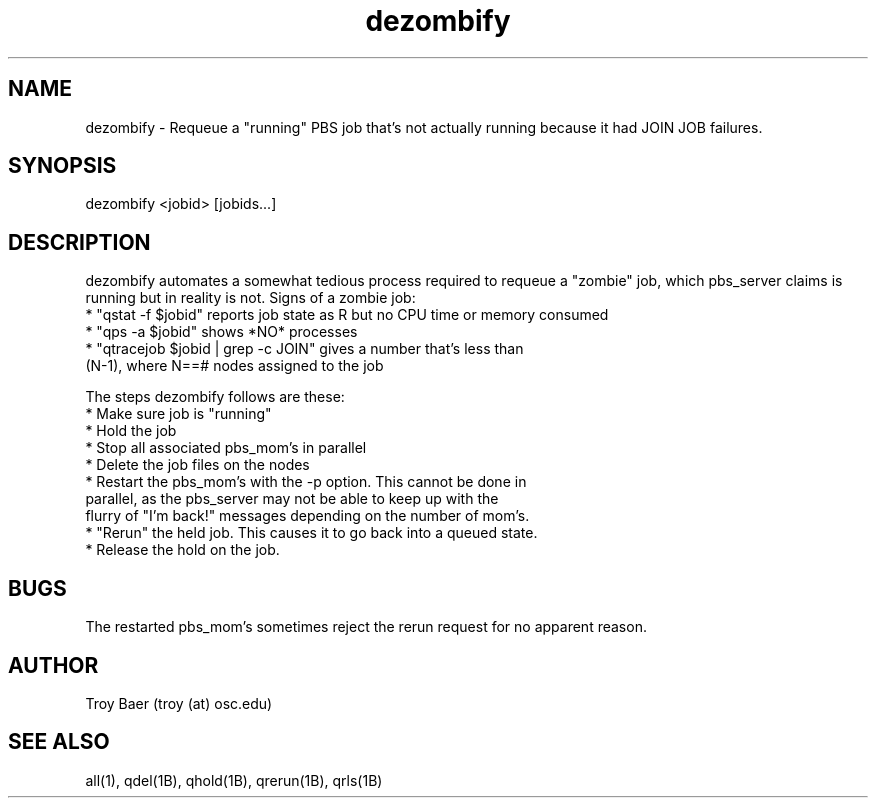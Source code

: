 .TH dezombify 8 "$Date$" "$Revision$" "PBS TOOLS"

.SH NAME
dezombify \- Requeue a "running" PBS job that's not actually running
because it had JOIN JOB failures.

.SH SYNOPSIS

dezombify <jobid> [jobids...]

.SH DESCRIPTION

dezombify automates a somewhat tedious process required to requeue a
"zombie" job, which pbs_server claims is running but in reality is
not.  Signs of a zombie job:
.nf
* "qstat -f $jobid" reports job state as R but no CPU time or memory consumed
* "qps -a $jobid" shows *NO* processes
* "qtracejob $jobid | grep -c JOIN" gives a number that's less than
  (N-1), where N==# nodes assigned to the job
.fi
.PP
The steps dezombify follows are these:
.nf
* Make sure job is "running"
* Hold the job
* Stop all associated pbs_mom's in parallel
* Delete the job files on the nodes
* Restart the pbs_mom's with the -p option.  This cannot be done in
  parallel, as the pbs_server may not be able to keep up with the
  flurry of "I'm back!" messages depending on the number of mom's.
* "Rerun" the held job.  This causes it to go back into a queued state.
* Release the hold on the job.
.fi

.SH BUGS

The restarted pbs_mom's sometimes reject the rerun request for no
apparent reason.

.SH AUTHOR
Troy Baer (troy (at) osc.edu)

.SH SEE ALSO
all(1), qdel(1B), qhold(1B), qrerun(1B), qrls(1B)
